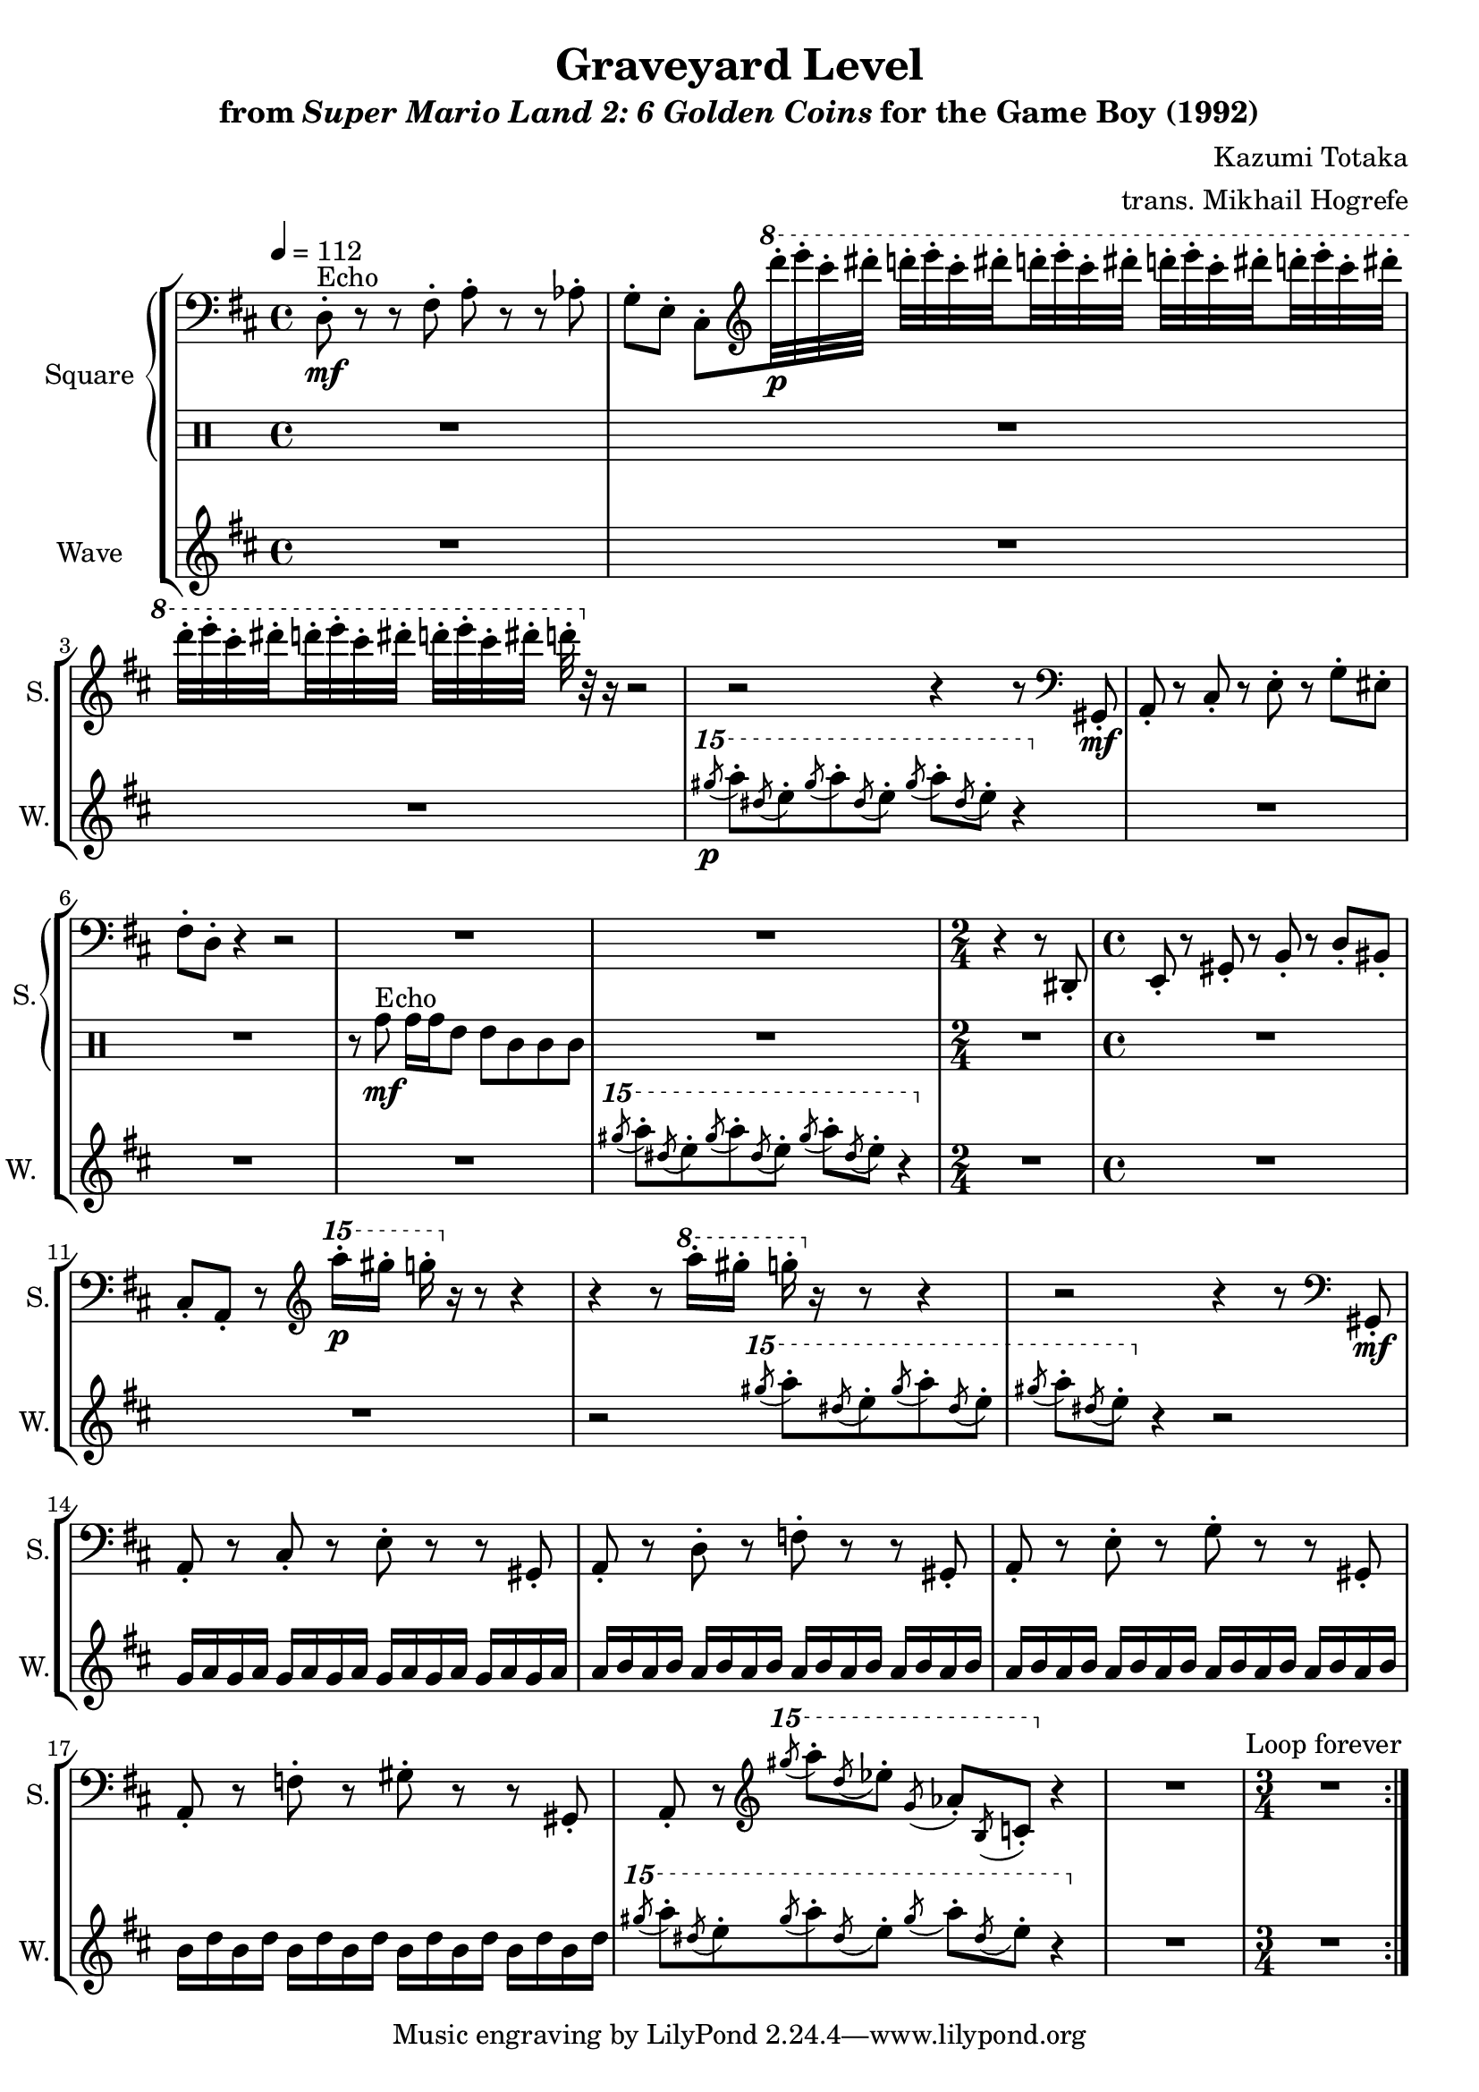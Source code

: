 \version "2.24.3"

\book {
    \header {
        title = "Graveyard Level"
        subtitle = \markup { "from" {\italic "Super Mario Land 2: 6 Golden Coins"} "for the Game Boy (1992)" }
        composer = "Kazumi Totaka"
        arranger = "trans. Mikhail Hogrefe"
    }

    \score {
        {
            \new StaffGroup <<
                \new GrandStaff <<
                    \set GrandStaff.instrumentName = "Square"
                    \set GrandStaff.shortInstrumentName = "S."
                    \new Staff \relative c {
                   
\key d \major
\tempo 4 = 112
\clef bass
                        \repeat volta 2 {
d8-.\mf^\markup{Echo} r r fis-. a-. r r aes-. |
g8-. e-. cis-. \clef treble \ottava #1 d''''32-.\p e-. cis-. dis-. d-. e-. cis-. \set stemRightBeamCount = #1 dis-. \set stemLeftBeamCount = #1 d-. e-. cis-. dis-. d-. e-. cis-. \set stemRightBeamCount = #1 dis-. \set stemLeftBeamCount = #1 d-. e-. cis-. dis-. |
d32-. e-. cis-. \set stemRightBeamCount = #1 dis-. \set stemLeftBeamCount = #1 d-. e-. cis-. dis-. d-.[ e-. cis-. dis-.] d-. \ottava #0 r r16 r2 |
r2 r4 r8 \clef bass gis,,,,,-.\mf |
a8-. r cis-. r e-. r g-. eis-. |
fis8-. d-. r4 r2 |
R1*2 |
\time 2/4
r4 r8 dis,-. |
\time 4/4
e8-. r gis-. r b-. r d-. bis-. |
cis8-. a-. r \clef treble \ottava #2 a'''''16-.\p gis-. g-. \ottava #0 r r8 r4 |
r4 r8 \ottava #1 a,16-. gis-. g-. \ottava #0 r r8 r4 |
r2 r4 r8 \clef bass gis,,,,-.\mf |
a8-. r cis-. r e-. r r gis,-. |
a8-. r d-. r f-. r r gis,-. |
a8-. r e'-. r g-. r r gis,-. |
a8-. r f'-. r gis-. r r gis,-. |
a8-. r \clef treble \ottava #2 \acciaccatura gis'''''8 a-. \acciaccatura d, ees-. \acciaccatura g, aes-. \acciaccatura b, c-. \ottava #0 r4 |
R1 |
\time 3/4
R2. |
                        }
\once \override Score.RehearsalMark.self-alignment-X = #RIGHT
\mark \markup { \fontsize #-2 "Loop forever" }
                    }

                    \new DrumStaff {                 
                        \drummode {
R1*6
r8 tomh\mf^\markup{Echo} tomh16 tomh tommh8 tommh tomml tomml tomml |
R1 |
R2 |
R1*10
R2. |
                        }
                    }
                >>
                
                \new Staff \relative c''''' {
                    \set Staff.instrumentName = "Wave"
                    \set Staff.shortInstrumentName = "W."
\key d \major
R1*3
\ottava #2 \acciaccatura gis8\p a-. \acciaccatura dis, e-. \acciaccatura gis a-. \acciaccatura dis, e-. \acciaccatura gis a-. \acciaccatura dis, e-. r4 \ottava #0 |
R1*3
\ottava #2 \acciaccatura gis8 a-. \acciaccatura dis, e-. \acciaccatura gis a-. \acciaccatura dis, e-. \acciaccatura gis a-. \acciaccatura dis, e-. r4 \ottava #0 |
R2 |
R1*2
r2 \ottava #2 \acciaccatura gis8 a-. \acciaccatura dis, e-. \acciaccatura gis a-. \acciaccatura dis, e-. |
\acciaccatura gis8 a-. \acciaccatura dis, e-. \ottava #0 r4 r2 |
g,,,16 a g a g a g a g a g a g a g a |
a16 b a b a b a b a b a b a b a b |
a16 b a b a b a b a b a b a b a b |
b16 d b d b d b d b d b d b d b d |
\ottava #2 \acciaccatura gis''8 a-. \acciaccatura dis, e-. \acciaccatura gis a-. \acciaccatura dis, e-. \acciaccatura gis a-. \acciaccatura dis, e-. r4 \ottava #0 |
R1 |
R2. |
                }
            >>
        }
        \layout {
            \context {
                \Staff
                \RemoveEmptyStaves
            }
            \context {
                \DrumStaff
                \RemoveEmptyStaves
            }
        }
    }
}
